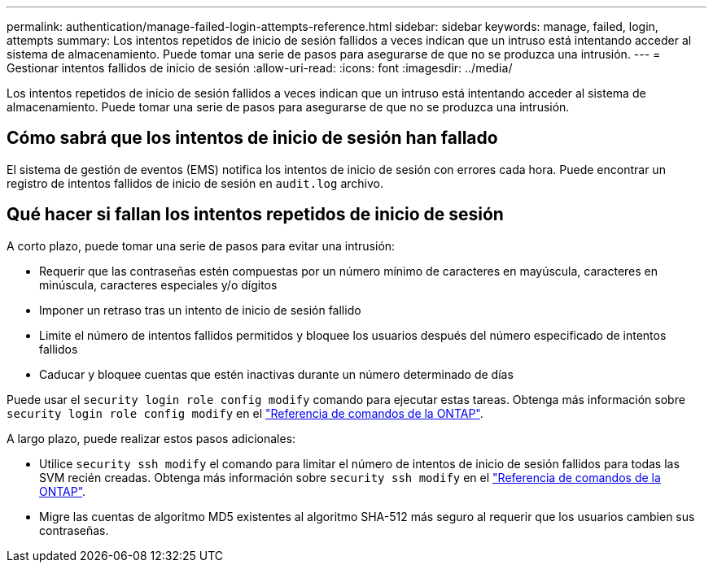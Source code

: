 ---
permalink: authentication/manage-failed-login-attempts-reference.html 
sidebar: sidebar 
keywords: manage, failed, login, attempts 
summary: Los intentos repetidos de inicio de sesión fallidos a veces indican que un intruso está intentando acceder al sistema de almacenamiento. Puede tomar una serie de pasos para asegurarse de que no se produzca una intrusión. 
---
= Gestionar intentos fallidos de inicio de sesión
:allow-uri-read: 
:icons: font
:imagesdir: ../media/


[role="lead"]
Los intentos repetidos de inicio de sesión fallidos a veces indican que un intruso está intentando acceder al sistema de almacenamiento. Puede tomar una serie de pasos para asegurarse de que no se produzca una intrusión.



== Cómo sabrá que los intentos de inicio de sesión han fallado

El sistema de gestión de eventos (EMS) notifica los intentos de inicio de sesión con errores cada hora. Puede encontrar un registro de intentos fallidos de inicio de sesión en `audit.log` archivo.



== Qué hacer si fallan los intentos repetidos de inicio de sesión

A corto plazo, puede tomar una serie de pasos para evitar una intrusión:

* Requerir que las contraseñas estén compuestas por un número mínimo de caracteres en mayúscula, caracteres en minúscula, caracteres especiales y/o dígitos
* Imponer un retraso tras un intento de inicio de sesión fallido
* Limite el número de intentos fallidos permitidos y bloquee los usuarios después del número especificado de intentos fallidos
* Caducar y bloquee cuentas que estén inactivas durante un número determinado de días


Puede usar el `security login role config modify` comando para ejecutar estas tareas. Obtenga más información sobre `security login role config modify` en el link:https://docs.netapp.com/us-en/ontap-cli/security-login-role-config-modify.html["Referencia de comandos de la ONTAP"^].

A largo plazo, puede realizar estos pasos adicionales:

* Utilice `security ssh modify` el comando para limitar el número de intentos de inicio de sesión fallidos para todas las SVM recién creadas. Obtenga más información sobre `security ssh modify` en el link:https://docs.netapp.com/us-en/ontap-cli/security-ssh-modify.html["Referencia de comandos de la ONTAP"^].
* Migre las cuentas de algoritmo MD5 existentes al algoritmo SHA-512 más seguro al requerir que los usuarios cambien sus contraseñas.

